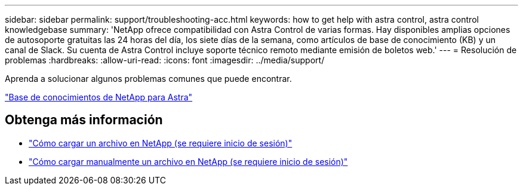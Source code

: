 ---
sidebar: sidebar 
permalink: support/troubleshooting-acc.html 
keywords: how to get help with astra control, astra control knowledgebase 
summary: 'NetApp ofrece compatibilidad con Astra Control de varias formas. Hay disponibles amplias opciones de autosoporte gratuitas las 24 horas del día, los siete días de la semana, como artículos de base de conocimiento (KB) y un canal de Slack. Su cuenta de Astra Control incluye soporte técnico remoto mediante emisión de boletos web.' 
---
= Resolución de problemas
:hardbreaks:
:allow-uri-read: 
:icons: font
:imagesdir: ../media/support/


Aprenda a solucionar algunos problemas comunes que puede encontrar.

https://kb.netapp.com/Advice_and_Troubleshooting/Cloud_Services/Astra["Base de conocimientos de NetApp para Astra"^]

[discrete]
== Obtenga más información

* https://kb.netapp.com/Advice_and_Troubleshooting/Miscellaneous/How_to_upload_a_file_to_NetApp["Cómo cargar un archivo en NetApp (se requiere inicio de sesión)"^]
* https://kb.netapp.com/Advice_and_Troubleshooting/Data_Storage_Software/ONTAP_OS/How_to_manually_upload_AutoSupport_messages_to_NetApp_in_ONTAP_9["Cómo cargar manualmente un archivo en NetApp (se requiere inicio de sesión)"^]

